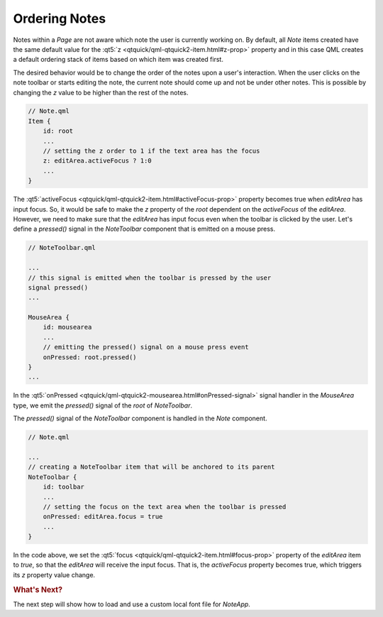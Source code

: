 ..
    ---------------------------------------------------------------------------
    Copyright (C) 2012 Digia Plc and/or its subsidiary(-ies).
    All rights reserved.
    This work, unless otherwise expressly stated, is licensed under a
    Creative Commons Attribution-ShareAlike 2.5.
    The full license document is available from
    http://creativecommons.org/licenses/by-sa/2.5/legalcode .
    ---------------------------------------------------------------------------

Ordering Notes
==============

Notes within a `Page` are not aware which note the user is currently working on. By default, all `Note` items created have the same default value for the :qt5:`z <qtquick/qml-qtquick2-item.html#z-prop>` property and in this case QML creates a default ordering stack of items based on which item was created first.

The desired behavior would be to change the order of the notes upon a user's interaction.
When the user clicks on the note toolbar or starts editing the note, the current note should come up and not be under other notes. This is possible by changing the `z` value to be higher than the rest of the notes.

.. code-block:: js

    // Note.qml
    Item {
        id: root
        ...
        // setting the z order to 1 if the text area has the focus
        z: editArea.activeFocus ? 1:0
        ...
    }

The :qt5:`activeFocus <qtquick/qml-qtquick2-item.html#activeFocus-prop>` property becomes true when `editArea` has input focus. So, it would be safe to make the `z` property of the `root` dependent on the `activeFocus` of the `editArea`. However, we need to make sure that the `editArea` has input focus even when the toolbar is clicked by the user. Let's define a `pressed()` signal in the `NoteToolbar` component that is emitted on a mouse press.

.. code-block:: js

    // NoteToolbar.qml

    ...
    // this signal is emitted when the toolbar is pressed by the user
    signal pressed()
    ...

    MouseArea {
        id: mousearea
        ...
        // emitting the pressed() signal on a mouse press event
        onPressed: root.pressed()
    }
    ...

In the :qt5:`onPressed <qtquick/qml-qtquick2-mousearea.html#onPressed-signal>` signal handler in the `MouseArea` type, we emit the `pressed()` signal of the `root` of `NoteToolbar`.

The `pressed()` signal of the `NoteToolbar` component is handled in the `Note` component.

.. code-block:: js

    // Note.qml

    ...
    // creating a NoteToolbar item that will be anchored to its parent
    NoteToolbar {
        id: toolbar
        ...
        // setting the focus on the text area when the toolbar is pressed
        onPressed: editArea.focus = true
        ...
    }

In the code above, we set the :qt5:`focus <qtquick/qml-qtquick2-item.html#focus-prop>` property of the `editArea` item to `true`, so that the `editArea` will receive the input focus. That is, the `activeFocus` property becomes true, which triggers its `z` property value change.


.. rubric:: What's Next?

The next step will show how to load and use a custom local font file for `NoteApp`.
